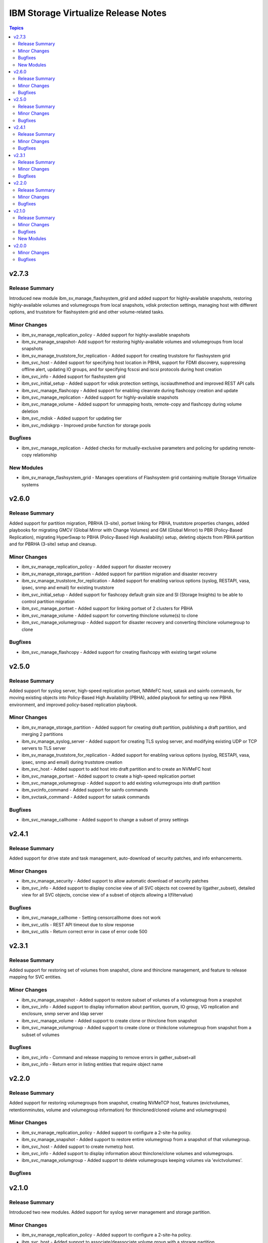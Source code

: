 ====================================
IBM Storage Virtualize Release Notes
====================================

.. contents:: Topics

v2.7.3
======

Release Summary
---------------

Introduced new module ibm_sv_manage_flashsystem_grid and added support for highly-available snapshots, restoring highly-available volumes and volumegroups from local snapshots, vdisk protection settings, managing host with different options, and truststore for flashsystem grid and other volume-related tasks.

Minor Changes
-------------

- ibm_sv_manage_replication_policy - Added support for highly-available snapshots
- ibm_sv_manage_snapshot- Add support for restoring highly-available volumes and volumegroups from local snapshots
- ibm_sv_manage_truststore_for_replication - Added support for creating truststore for flashsystem grid
- ibm_svc_host - Added support for specifying host location in PBHA, support for FDMI discovery, suppressing offline alert, updating IO groups, and for specifying fcscsi and iscsi protocols during host creation
- ibm_svc_info - Added support for flashsystem grid
- ibm_svc_initial_setup - Added support for vdisk protection settings, iscsiauthmethod and improved REST API calls
- ibm_svc_manage_flashcopy - Added support for enabling cleanrate during flashcopy creation and update
- ibm_svc_manage_replication - Added support for highly-available snapshots
- ibm_svc_manage_volume - Added support for unmapping hosts, remote-copy and flashcopy during volume deletion
- ibm_svc_mdisk - Added support for updating tier
- ibm_svc_mdiskgrp - Improved probe function for storage pools

Bugfixes
--------

- ibm_svc_manage_replication - Added checks for mutually-exclusive parameters and policing for updating remote-copy relationship

New Modules
-----------

- ibm_sv_manage_flashsystem_grid - Manages operations of Flashsystem grid containing multiple Storage Virtualize systems

v2.6.0
======

Release Summary
---------------

Added support for partition migration, PBRHA (3-site), portset linking for PBHA, truststore properties changes, added playbooks for migrating GMCV (Global Mirror with Change Volumes) and GM (Global Mirror) to PBR (Policy-Based Replication), migrating HyperSwap to PBHA (Policy-Based High Availability) setup, deleting objects from PBHA partition and for PBRHA (3-site) setup and cleanup.

Minor Changes
-------------

- ibm_sv_manage_replication_policy - Added support for disaster recovery
- ibm_sv_manage_storage_partition - Added support for partition migration and disaster recovery
- ibm_sv_manage_truststore_for_replication - Added support for enabling various options (syslog, RESTAPI, vasa, ipsec, snmp and email) for existing truststore
- ibm_svc_initial_setup - Added support for flashcopy default grain size and SI (Storage Insights) to be able to control partition migration
- ibm_svc_manage_portset - Added support for linking portset of 2 clusters for PBHA
- ibm_svc_manage_volume - Added support for converting thinclone volume(s) to clone
- ibm_svc_manage_volumegroup - Added support for disaster recovery and converting thinclone volumegroup to clone

Bugfixes
--------

- ibm_svc_manage_flashcopy - Added support for creating flashcopy with existing target volume

v2.5.0
======

Release Summary
---------------

Added support for syslog server, high-speed replication portset, NNMeFC host, satask and sainfo commands, for moving existing objects into Policy-Based High Availability (PBHA), added playbook for setting up new PBHA environment, and improved policy-based replication playbook.

Minor Changes
-------------

- ibm_sv_manage_storage_partition - Added support for creating draft partition, publishing a draft partition, and merging 2 partitions
- ibm_sv_manage_syslog_server - Added support for creating TLS syslog server, and modifying existing UDP or TCP servers to TLS server
- ibm_sv_manage_truststore_for_replication - Added support for enabling various options (syslog, RESTAPI, vasa, ipsec, snmp and email) during truststore creation
- ibm_svc_host - Added support to add host into draft partition and to create an NVMeFC host
- ibm_svc_manage_portset - Added support to create a high-speed replication portset
- ibm_svc_manage_volumegroup - Added support to add existing volumegroups into draft partition
- ibm_svcinfo_command - Added support for sainfo commands
- ibm_svctask_command - Added support for satask commands

Bugfixes
--------

- ibm_svc_manage_callhome - Added support to change a subset of proxy settings

v2.4.1
======

Release Summary
---------------

Added support for drive state and task management, auto-download of security patches, and info enhancements.

Minor Changes
-------------

- ibm_sv_manage_security - Added support to allow automatic download of security patches
- ibm_svc_info - Added support to display concise view of all SVC objects not covered by I(gather_subset), detailed view for all SVC objects, concise view of a subset of objects allowing a I(filtervalue)

Bugfixes
--------

- ibm_svc_manage_callhome - Setting censorcallhome does not work
- ibm_svc_utils - REST API timeout due to slow response
- ibm_svc_utils - Return correct error in case of error code 500

v2.3.1
======

Release Summary
---------------

Added support for restoring set of volumes from snapshot, clone and thinclone management, and feature to release mapping for SVC entities.

Minor Changes
-------------

- ibm_sv_manage_snapshot - Added support to restore subset of volumes of a volumegroup from a snapshot
- ibm_svc_info - Added support to display information about partition, quorum, IO group, VG replication and enclosure, snmp server and ldap server
- ibm_svc_manage_volume - Added support to create clone or thinclone from snapshot
- ibm_svc_manage_volumgroup - Added support to create clone or thinkclone volumegroup from snapshot from a subset of volumes

Bugfixes
--------

- ibm_svc_info - Command and release mapping to remove errors in gather_subset=all
- ibm_svc_info - Return error in listing entities that require object name

v2.2.0
======

Release Summary
---------------

Added support for restoring volumegroups from snapshot, creating NVMeTCP host, features (evictvolumes, retentionminutes, volume and volumegroup information) for thincloned/cloned volume and volumegroups)

Minor Changes
-------------

- ibm_sv_manage_replication_policy - Added support to configure a 2-site-ha policy.
- ibm_sv_manage_snapshot - Added support to restore entire volumegroup from a snapshot of that volumegroup.
- ibm_svc_host - Added support to create nvmetcp host.
- ibm_svc_info - Added support to display information about thinclone/clone volumes and volumegroups.
- ibm_svc_manage_volumgroup - Added support to delete volumegroups keeping volumes via 'evictvolumes'.

Bugfixes
--------

v2.1.0
======

Release Summary
---------------

Introduced two new modules. Added support for syslog server management and storage partition.

Minor Changes
-------------

- ibm_sv_manage_replication_policy - Added support to configure a 2-site-ha policy.
- ibm_svc_host - Added support to associate/deassociate volume group with a storage partition.
- ibm_svc_info - Added support to display current security settings.
- ibm_svc_manage_volumgroup - Added support to associate/deassociate volume group with a storage partition.

Bugfixes
--------

New Modules
-----------

- ibm_sv_manage_security - Manages security settings on Storage Virtualize system related to SSH protocol and password-related configuration
- ibm_sv_manage_storage_partition - Manages storage partition on Storage Virtualize system used for policy based High Availability
- ibm_sv_manage_syslog_server - Manages syslog server configuration on Storage Virtualize system

v2.0.0
======

Minor Changes
-------------

- ibm_svc_manage_flashcopy - Added support for backup type snapshots.
- ibm_svc_manage_volumegroup - Added support to rename an existing volume group.
- ibm_svc_mdisk - Added support for Distributed Arrays (DRAID).

Bugfixes
--------

- ibm_svc_manage_volume - Allow adding hyperswap volume to a volume group.
